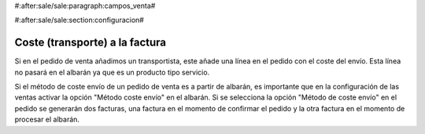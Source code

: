 #:after:sale/sale:paragraph:campos_venta#


#:after:sale/sale:section:configuracion#

Coste (transporte) a la factura
-------------------------------

Si en el pedido de venta añadimos un transportista, este añade una línea en el pedido
con el coste del envío. Esta línea no pasará en el albarán ya que es un producto tipo servicio.

Si el método de coste envío de un pedido de venta es a partir de albarán, es importante
que en la configuración de las ventas activar la opción "Método coste envío" en el albarán.
Si se selecciona la opción "Método de coste envío" en el pedido se generarán dos facturas,
una factura en el momento de confirmar el pedido y la otra factura en el momento de procesar
el albarán.

